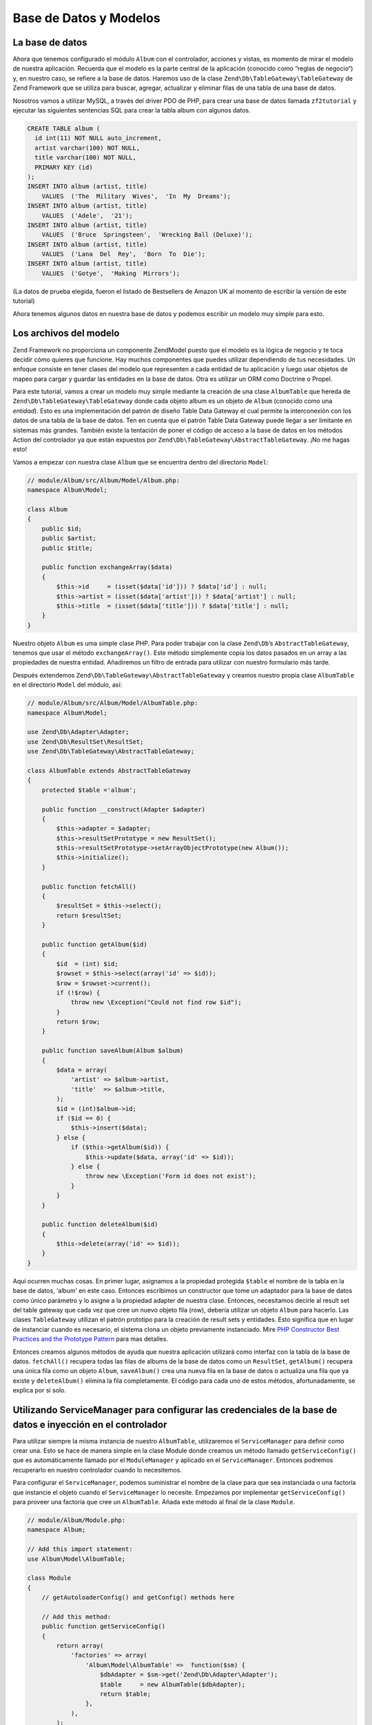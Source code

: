 .. _user-guide.database-and-models:

#######################
Base de Datos y Modelos 
#######################

La base de datos
----------------

Ahora que tenemos configurado el módulo ``Album`` con el controlador, acciones y vistas, 
es momento de mirar el modelo de nuestra aplicación. Recuerda que el modelo es la parte 
central de la aplicación (conocido como “reglas de negocio“) y, 
en nuestro caso, se refiere a la base de datos. Haremos uso de la
clase ``Zend\Db\TableGateway\TableGateway`` de Zend Framework que se utiliza para buscar, 
agregar, actualizar y eliminar filas de una tabla de una base de datos.


Nosotros vamos a utilizar MySQL, a través del driver PDO de PHP, para crear una 
base de datos llamada ``zf2tutorial`` y ejecutar las siguientes sentencias SQL 
para crear la tabla album con algunos datos.

.. code-block:: sql

    CREATE TABLE album (
      id int(11) NOT NULL auto_increment,
      artist varchar(100) NOT NULL,
      title varchar(100) NOT NULL,
      PRIMARY KEY (id)
    );
    INSERT INTO album (artist, title)
        VALUES  ('The  Military  Wives',  'In  My  Dreams');
    INSERT INTO album (artist, title)
        VALUES  ('Adele',  '21');
    INSERT INTO album (artist, title)
        VALUES  ('Bruce  Springsteen',  'Wrecking Ball (Deluxe)');
    INSERT INTO album (artist, title)
        VALUES  ('Lana  Del  Rey',  'Born  To  Die');
    INSERT INTO album (artist, title)
        VALUES  ('Gotye',  'Making  Mirrors');

(La datos de prueba elegida, fueron el listado de Bestsellers de 
Amazon UK al momento de escribir la versión de este tutorial)

Ahora tenemos algunos datos en nuestra base de datos y podemos escribir 
un modelo muy simple para esto.

Los archivos del modelo 
-----------------------

Zend Framework no proporciona un componente Zend\Model puesto que el modelo 
es la lógica de negocio y te toca decidir cómo quieres que funcione. Hay muchos 
componentes que puedes utilizar dependiendo de tus necesidades. Un enfoque consiste 
en tener clases del modelo que representen a cada entidad de tu aplicación y luego 
usar objetos de mapeo para cargar y guardar las entidades en la base de datos. 
Otra es utilizar un ORM como Doctrine o Propel.


Para este tutorial, vamos a crear un modelo muy simple mediante la creación de 
una clase ``AlbumTable`` que hereda de ``Zend\Db\TableGateway\TableGateway`` donde cada 
objeto album es un objeto de ``Album`` (conocido como una *entidad*). Esto es una 
implementación del patrón de diseño Table Data Gateway el cual permite la interconexión 
con los datos de una tabla de la base de datos. Ten en cuenta que el patrón 
Table Data Gateway puede llegar a ser limitante en sistemas más grandes. 
También existe la tentación de poner el código de acceso a la base de datos 
en los métodos Action del controlador ya que están expuestos por ``Zend\Db\TableGateway\AbstractTableGateway``. 
¡No me hagas esto!

Vamos a empezar con nuestra clase ``Album`` que se encuentra dentro del directorio ``Model``:

.. code-block:: php

    // module/Album/src/Album/Model/Album.php:
    namespace Album\Model;

    class Album
    {
        public $id;
        public $artist;
        public $title;

        public function exchangeArray($data)
        {
            $this->id     = (isset($data['id'])) ? $data['id'] : null;
            $this->artist = (isset($data['artist'])) ? $data['artist'] : null;
            $this->title  = (isset($data['title'])) ? $data['title'] : null;
        }
    }

Nuestro objeto ``Album`` es uma simple clase PHP. Para poder trabajar con la clase
``Zend\Db``’s ``AbstractTableGateway``, tenemos que usar el método
``exchangeArray()``. Este método simplemente copia los datos pasados 
en un array a las propiedades de nuestra entidad. Añadiremos un filtro de entrada para utilizar con nuestro 
formulario más tarde.

Después extendemos ``Zend\Db\TableGateway\AbstractTableGateway`` y creamos nuestro propia
clase ``AlbumTable`` en el directorio ``Model`` del módulo, así:

.. code-block:: php

    // module/Album/src/Album/Model/AlbumTable.php:
    namespace Album\Model;

    use Zend\Db\Adapter\Adapter;
    use Zend\Db\ResultSet\ResultSet;
    use Zend\Db\TableGateway\AbstractTableGateway;

    class AlbumTable extends AbstractTableGateway
    {
        protected $table ='album';

        public function __construct(Adapter $adapter)
        {
            $this->adapter = $adapter;
            $this->resultSetPrototype = new ResultSet();
            $this->resultSetPrototype->setArrayObjectPrototype(new Album());
            $this->initialize();
        }

        public function fetchAll()
        {
            $resultSet = $this->select();
            return $resultSet;
        }

        public function getAlbum($id)
        {
            $id  = (int) $id;
            $rowset = $this->select(array('id' => $id));
            $row = $rowset->current();
            if (!$row) {
                throw new \Exception("Could not find row $id");
            }
            return $row;
        }

        public function saveAlbum(Album $album)
        {
            $data = array(
                'artist' => $album->artist,
                'title'  => $album->title,
            );
            $id = (int)$album->id;
            if ($id == 0) {
                $this->insert($data);
            } else {
                if ($this->getAlbum($id)) {
                    $this->update($data, array('id' => $id));
                } else {
                    throw new \Exception('Form id does not exist');
                }
            }
        }

        public function deleteAlbum($id)
        {
            $this->delete(array('id' => $id));
        }
    }

Aquí ocurren muchas cosas. En primer lugar, asignamos a la propiedad protegida ``$table``
el nombre de la tabla en la base de datos, ‘album’ en este caso. Entonces escribimos un
constructor que tome un adaptador para la base de datos como único parámetro y lo asigne
a la propiedad adapter de nuestra clase. Entonces, necesitamos decirle al result set del
table gateway que cada vez que cree un nuevo objeto fila (row), debería utilizar un objeto
``Album`` para hacerlo. Las clases ``TableGateway`` utilizan el patrón prototipo para la
creación de result sets y entidades. Esto significa que en lugar de instanciar
cuando es necesario, el sistema clona un objeto previamente instanciado. Mire
`PHP Constructor Best Practices and the Prototype Pattern 
<http://ralphschindler.com/2012/03/09/php-constructor-best-practices-and-the-prototype-pattern>`_
para mas detalles.

Entonces creamos algunos métodos de ayuda que nuestra aplicación utilizará como interfaz
con la tabla de la base de datos. ``fetchAll()`` recupera todas las filas de albums de la
base de datos como un ``ResultSet``, ``getAlbum()`` recupera una única fila como un
objeto ``Album``, ``saveAlbum()`` crea una nueva fila en la base de datos o
actualiza una fila que ya existe y ``deleteAlbum()`` elimina la fila completamente.
El código para cada uno de estos métodos, afortunadamente, se explica por sí solo.

Utilizando ServiceManager para configurar las credenciales de la base de datos e inyección en el controlador
------------------------------------------------------------------------------------------------------------

Para utilizar siempre la misma instancia de nuestro ``AlbumTable``, utilizaremos el
``ServiceManager`` para definir como crear una. Esto se hace de manera simple en la
clase Module donde creamos un método llamado ``getServiceConfig()`` que es
automáticamente llamado por el ``ModuleManager`` y aplicado en el ``ServiceManager``.
Entonces podremos recuperarlo en nuestro controlador cuando lo necesitemos.

Para configurar el ``ServiceManager``, podemos suministrar el nombre de la clase
para que sea instanciada o una factoría que instancie el
objeto cuando el ``ServiceManager`` lo necesite. Empezamos por implementar 
``getServiceConfig()`` para proveer una factoría que cree un ``AlbumTable``. Añada
este método al final de la clase ``Module``.

.. code-block:: php

    // module/Album/Module.php:
    namespace Album;

    // Add this import statement:
    use Album\Model\AlbumTable;

    class Module
    {
        // getAutoloaderConfig() and getConfig() methods here

        // Add this method:
        public function getServiceConfig()
        {
            return array(
                'factories' => array(
                    'Album\Model\AlbumTable' =>  function($sm) {
                        $dbAdapter = $sm->get('Zend\Db\Adapter\Adapter');
                        $table     = new AlbumTable($dbAdapter);
                        return $table;
                    },
                ),
            );
        }
    }

Este método devuelve un array de ``factories`` que son todas combinadas por
el ``ModuleManager`` antes de pasar al ``ServiceManager``. También necesitamos
configurar el ``ServiceManager`` para que sepa como tomar un
``Zend\Db\Adapter\Adapter``. Esto se hace utilizando una factoría llamada
``Zend\Db\Adapter\AdapterServiceFactory`` que podemos configurar dentro del
sistema de configuración. El ``ModuleManager`` de Zend Framework 2 combina toda la
configuración del fichero ``module.config.php`` de cada módulo y entonces une
los archivos en ``config/autoload`` (archivos ``*.global.php`` y entonces ``*.local.php``).
Añadiremos la información de configuración de nuestra base de datos en ``global.php``
que deberá asignar a su sistema de control de versiones. Puede utilizar ``local.php`
(aparte del VCS) para almacenar las credenciales para su base de datos si lo desea.

.. code-block:: php

    // config/autoload/global.php:
    return array(
        'db' => array(
            'driver'         => 'Pdo',
            'dsn'            => 'mysql:dbname=zf2tutorial;host=localhost',
            'driver_options' => array(
                PDO::MYSQL_ATTR_INIT_COMMAND => 'SET NAMES \'UTF8\''
            ),
        ),
        'service_manager' => array(
            'factories' => array(
                'Zend\Db\Adapter\Adapter' 
                        => 'Zend\Db\Adapter\AdapterServiceFactory',
            ),
        ),
    );

Debería poner las credenciales de su base de datos en ``config/autoloader/local.php``
ya que no están en el repositorio git (``local.php`` es ignorado):

.. code-block:: php

    // config.autoload/local.php:
    return array(
        'db' => array(
            'username' => 'YOUR USERNAME HERE',
            'password' => 'YOUR PASSWORD HERE',
        ),
    );

Ahora que el ``ServiceManager`` puede crear una instancia de ``AlbumTable`` para nosotros,
podemos añadir un método al controlador para recuperarla. Añada ``getAlbumTable()`` a la
clase ``AlbumController``:

.. code-block:: php

    // module/Album/src/Album/Controller/AlbumController.php:
        public function getAlbumTable()
        {
            if (!$this->albumTable) {
                $sm = $this->getServiceLocator();
                $this->albumTable = $sm->get('Album\Model\AlbumTable');
            }
            return $this->albumTable;
        }

Debería añadir también:

.. code-block:: php

    protected $albumTable;

al principio de la clase.

Ahora podemos llamar a ``getAlbumTable()`` desde dentro de nuestro controlador cuando lo necesitemos
para interactuar con nuestro modelo. Empecemos con una lista de albums donde la acción
``index`` es llamada.

Listado de álbumes 
------------------

Para listar los albums, necesitamos recuperarlos del modelo y pasarlos
a la vista. Para hacer esto, completamos ``indexAction()`` dentro de
``AlbumController``. Actualiza la acción ``indexAction()`` así:

.. code-block:: php

    module/Album/src/Album/Controller/AlbumController.php:
    // ...
        public function indexAction()
        {
            return new ViewModel(array(
                'albums' => $this->getAlbumTable()->fetchAll(),
            ));
        }
    // ...

Con Zend Framework 2, para establecer variables en la vista, devolvemos una
instancia de ``ViewModel`` donde el primer parámetro del constructor es un array
de la acción que contiene los datos que necesitamos. Estos son entonces automáticamente pasados
al script de vista. El objeto ``ViewModel`` también nos permite cambiar el script de
vista que es utilizado, pero por defecto utiliza ``{controller name}/{action
name}``. Ahora podemos completar el script de vista ``index.phtml``:

.. code-block:: php

    <?php 
    // module/Album/view/album/album/index.phtml:

    $title = 'My albums';
    $this->headTitle($title);
    ?>
    <h1><?php echo $this->escapeHtml($title); ?></h1>

    <p><a href="<?php echo $this->url('album', array( 
            'action'=>'add'));?>">Add new album</a></p>

    <table class="table">
    <tr>
        <th>Title</th>
        <th>Artist</th>
        <th>&nbsp;</th>
    </tr>
    <?php foreach($albums as $album) : ?>
    <tr>
        <td><?php echo $this->escapeHtml($album->title);?></td>
        <td><?php echo $this->escapeHtml($album->artist);?></td>    <td>
            <a href="<?php echo $this->url('album',
                array('action'=>'edit', 'id' => $album->id));?>">Edit</a>
            <a href="<?php echo $this->url('album',
                array('action'=>'delete', 'id' => $album->id));?>">Delete</a>
        </td>
    </tr>
    <?php endforeach; ?>
    </table>

Lo primero que hacemos es establecer el título para la página (utilizado en el diseño) y
además establecer el título para la sección ``<head>`` utilizando el método de ayuda
``headTitle()`` que lo mostrará en la barra de títulos del navegador. Entonces creamos un link
para añadir un nuevo album.

El método de ayuda ``url()`` es provisto por Zend Framework 2 y es utilizado para crear
los links que necesitamos. El primer parámetro para ``url()`` es el nombre de la ruta que queremos utilizar
para la construcción de la URL, y el segundo parámetro es un array de todas las
variables para encajar en los lugares de almacenamiento a utilizar. En este caso utilizamos nuestra
ruta ‘album’ que está montada para aceptar dos variables: ``action`` and ``id``.

Iteramos sobre la variable ``$albums`` que habíamos asignado en la acción del controlador. El
sistema de vistas de Zend Framework 2 automáticamente asegura que estas variables son
extraídas en el ámbito del script de vista, por lo que no tenemos que preocuparnos
de prefijarlas con ``$this->`` como teníamos que hacer con Zend Framework 1;
no obstante puede hacerlo si lo desea.

Entonces creamos una tabla para mostrar el título y el artista de cada album, y proveemos
links para permitir editar y eliminar cada disco. Utilizamos un bucle estándar ``foreach:``
para iterar sobre la lista de albums, y utilizamos la forma alternativa utilizando
dos puntos y ``endforeach;`` ya que es más sencillo escanear que probar y emparejar.
De nuevo, el método de ayuda ``url()`` es utilizado para crear los links de edición y
eliminación.

.. note::

    Siempre utilizamos el método de ayuda ``escapeHtml()`` para ayudar a protegernos
    contra vulnerabilidades XSS.

Si abre http://zf2-tutorial.localhost/album debería ver algo como esto:

.. image:: ../images/user-guide.database-and-models.album-list.png
    :width: 940 px